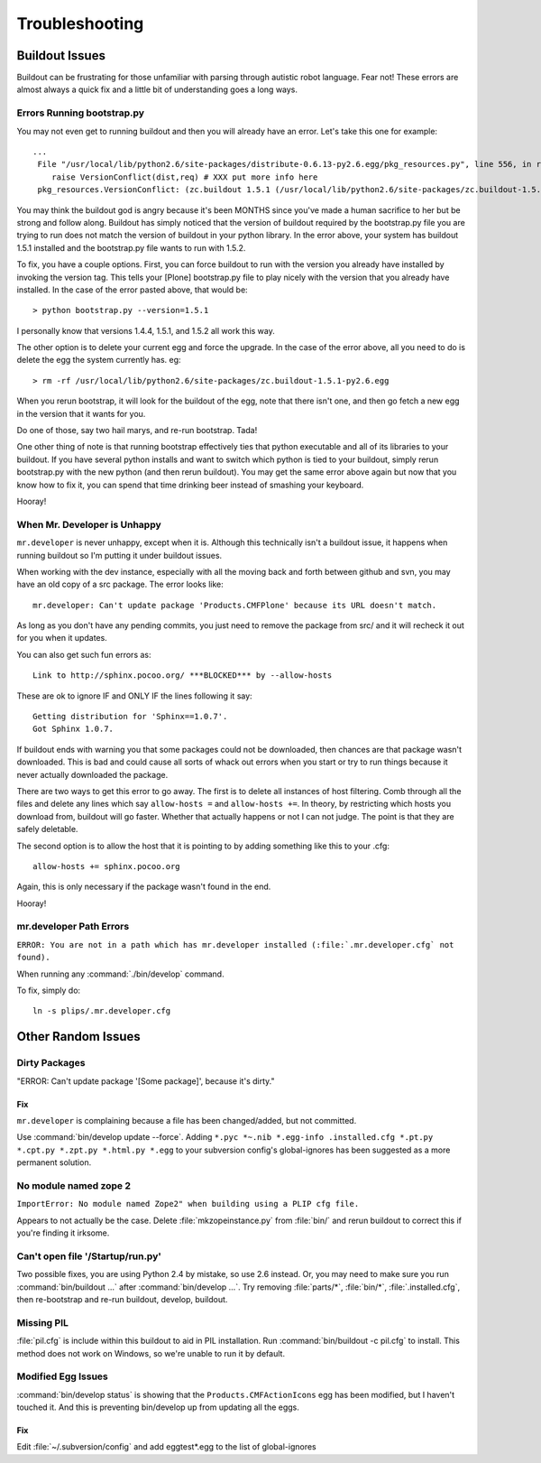 ﻿Troubleshooting
===============

Buildout Issues
---------------

Buildout can be frustrating for those unfamiliar with parsing through autistic robot language. Fear not! These errors are almost always a quick fix and a little bit of understanding goes a long ways. 

Errors Running bootstrap.py
^^^^^^^^^^^^^^^^^^^^^^^^^^^
You may not even get to running buildout and then you will already have an error. Let's take this one for example::

    ...
     File "/usr/local/lib/python2.6/site-packages/distribute-0.6.13-py2.6.egg/pkg_resources.py", line 556, in resolve
        raise VersionConflict(dist,req) # XXX put more info here  
     pkg_resources.VersionConflict: (zc.buildout 1.5.1 (/usr/local/lib/python2.6/site-packages/zc.buildout-1.5.1-py2.6.egg), Requirement.parse('zc.buildout==1.5.2'))


You may think the buildout god is angry because it's been MONTHS since you've made a human sacrifice to her but be strong and follow along. Buildout has simply noticed that the version of buildout required by the bootstrap.py file you are trying to run does not match the version of buildout in your python library. In the error above, your system has buildout 1.5.1 installed and the bootstrap.py file wants to run with 1.5.2.

To fix, you have a couple options. First, you can force buildout to run with the version you already have installed by invoking the version tag. This tells your [Plone] bootstrap.py file to play nicely with the version that you already have installed. In the case of the error pasted above, that would be::

   > python bootstrap.py --version=1.5.1

I personally know that versions 1.4.4, 1.5.1, and 1.5.2 all work this way.

The other option is to delete your current egg and force the upgrade. In the case of the error above, all you need to do is delete the egg the system currently has. eg::

  > rm -rf /usr/local/lib/python2.6/site-packages/zc.buildout-1.5.1-py2.6.egg

When you rerun bootstrap, it will look for the buildout of the egg, note that there isn't one, and then go fetch a new egg in the version that it wants for you.

Do one of those, say two hail marys, and re-run bootstrap. Tada!

One other thing of note is that running bootstrap effectively ties that python executable and all of its libraries to your buildout. If you have several python installs and want to switch which python is tied to your buildout, simply rerun bootstrap.py with the new python (and then rerun buildout). You may get the same error above again but now that you know how to fix it, you can spend that time drinking beer instead of smashing your keyboard. 

Hooray!

When Mr. Developer is Unhappy
^^^^^^^^^^^^^^^^^^^^^^^^^^^^^
``mr.developer`` is never unhappy, except when it is. Although this technically isn't a buildout issue, it happens when running buildout so I'm putting it under buildout issues.

When working with the dev instance, especially with all the moving back and forth between github and svn, you may have an old copy of a src package. The error looks like::
 
    mr.developer: Can't update package 'Products.CMFPlone' because its URL doesn't match.


As long as you don't have any pending commits, you just need to remove the package from src/ and it will recheck it out for you when it updates. 


You can also get such fun errors as::

    Link to http://sphinx.pocoo.org/ ***BLOCKED*** by --allow-hosts


These are ok to ignore IF and ONLY IF the lines following it say::

    Getting distribution for 'Sphinx==1.0.7'.
    Got Sphinx 1.0.7.


If buildout ends with warning you that some packages could not be downloaded, then chances are that package wasn't downloaded. This is bad and could cause all sorts of whack out errors when you start or try to run things because it never actually downloaded the package.

There are two ways to get this error to go away. The first is to delete all instances of host filtering. Comb through all the files and delete any lines which say ``allow-hosts =`` and ``allow-hosts +=``. In theory, by restricting which hosts you download from, buildout will go faster. Whether that actually happens or not I can not judge. The point is that they are safely deletable.

The second option is to allow the host that it is pointing to by adding something like this to your .cfg::

    allow-hosts += sphinx.pocoo.org

Again, this is only necessary if the package wasn't found in the end. 

Hooray!

mr.developer Path Errors
^^^^^^^^^^^^^^^^^^^^^^^^

``ERROR: You are not in a path which has mr.developer installed (:file:`.mr.developer.cfg` not found).``

When running any :command:`./bin/develop` command.

To fix, simply do::

  ln -s plips/.mr.developer.cfg



Other Random Issues
-------------------
.. TODO: These need to be revalidated

Dirty Packages
^^^^^^^^^^^^^^

"ERROR: Can't update package '[Some package]', because it's dirty."

Fix
~~~
``mr.developer`` is complaining because a file has been changed/added, but not
committed.

Use :command:`bin/develop update --force`. Adding ``*.pyc *~.nib *.egg-info
.installed.cfg *.pt.py *.cpt.py *.zpt.py *.html.py *.egg`` to your subversion
config's global-ignores has been suggested as a more permanent solution.


No module named zope 2
^^^^^^^^^^^^^^^^^^^^^^
``ImportError: No module named Zope2" when building using a PLIP cfg file.``

Appears to not actually be the case. Delete :file:`mkzopeinstance.py` from :file:`bin/` and
rerun buildout to correct this if you're finding it irksome.

Can't open file '/Startup/run.py'
^^^^^^^^^^^^^^^^^^^^^^^^^^^^^^^^^
Two possible fixes, you are using Python 2.4 by mistake, so use 2.6 instead. Or, you may need to make sure you run :command:`bin/buildout …` after :command:`bin/develop …`. Try removing :file:`parts/*`, :file:`bin/*`, :file:`.installed.cfg`, then re-bootstrap and re-run buildout, develop, buildout.

Missing PIL
^^^^^^^^^^^
:file:`pil.cfg` is include within this buildout to aid in PIL installation. Run
:command:`bin/buildout -c pil.cfg` to install. This method does not work on Windows, so
we're unable to run it by default.


Modified Egg Issues
^^^^^^^^^^^^^^^^^^^
:command:`bin/develop status` is showing that the ``Products.CMFActionIcons`` egg has been
modified, but I haven't touched it.  And this is preventing bin/develop up
from updating all the eggs.

Fix
~~~

Edit :file:`~/.subversion/config` and add eggtest*.egg to the list of global-ignores


